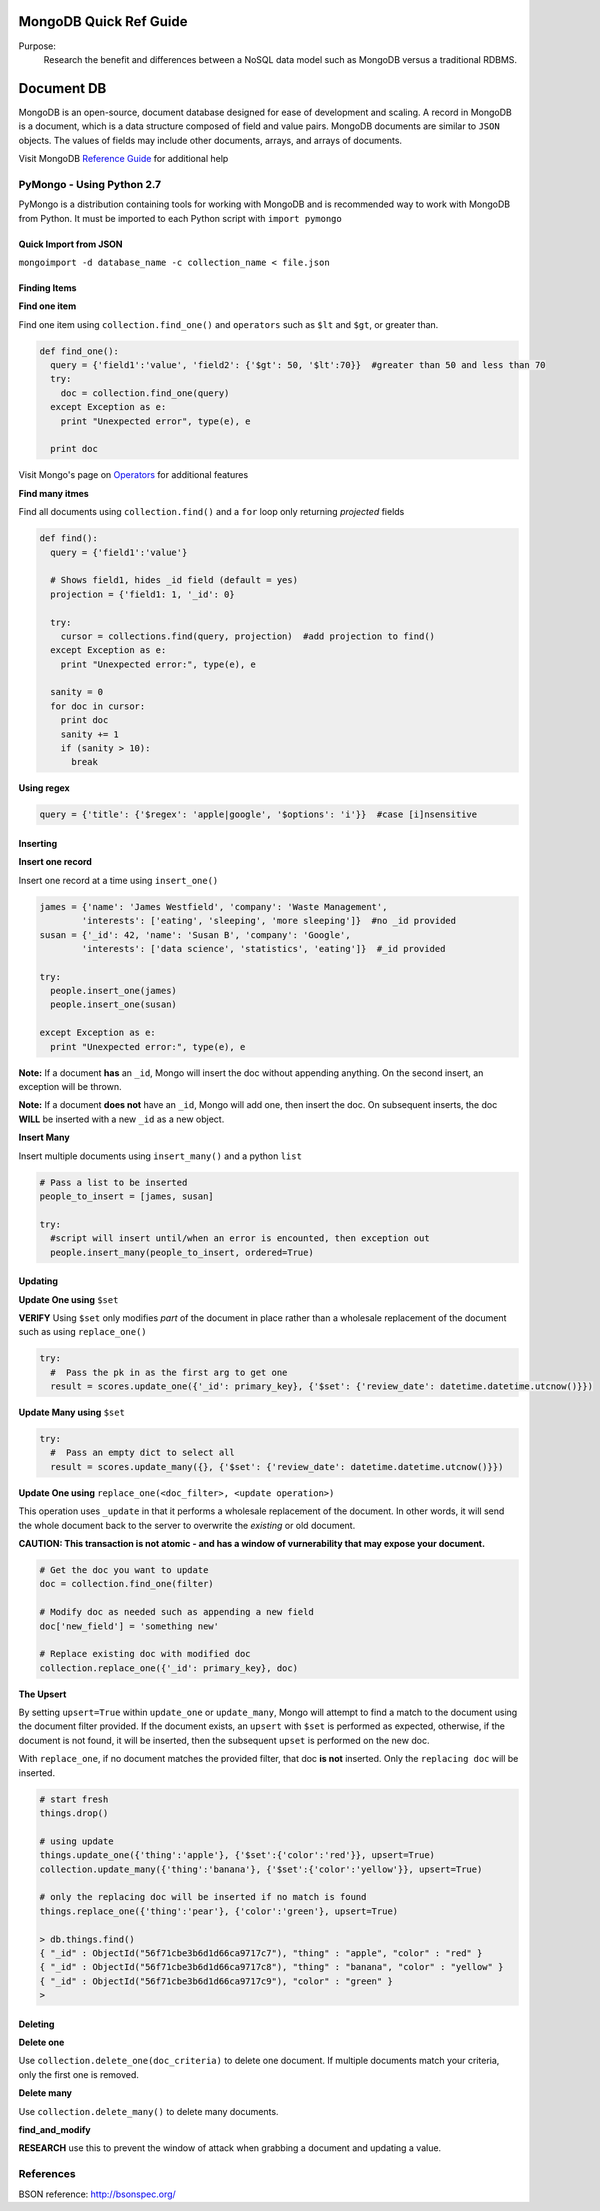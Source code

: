 MongoDB Quick Ref Guide
=======================
Purpose:
  Research the benefit and differences between a NoSQL data model such as MongoDB versus a traditional RDBMS.

Document DB
===========
MongoDB is an open-source, document database designed for ease of development and scaling.  
A record in MongoDB is a document, which is a data structure composed of field and value pairs. 
MongoDB documents are similar to ``JSON`` objects. The values of fields may include other documents, arrays, and arrays of documents.

Visit MongoDB `Reference Guide`_ for additional help

.. _Reference Guide: https://docs.mongodb.org/manual/reference/

PyMongo - Using Python 2.7
--------------------------

PyMongo is a distribution containing tools for working with MongoDB and is recommended way to work with MongoDB from Python.  It must be imported to each Python script with ``import pymongo``


Quick Import from JSON
'''''''''''''''''''''''

``mongoimport -d database_name -c collection_name < file.json``


Finding Items
'''''''''''''

**Find one item**

Find one item using ``collection.find_one()`` and ``operators`` such as ``$lt`` and ``$gt``, or greater than.

.. code:: python

  def find_one():
    query = {'field1':'value', 'field2': {'$gt': 50, '$lt':70}}  #greater than 50 and less than 70
    try:
      doc = collection.find_one(query)
    except Exception as e:
      print "Unexpected error", type(e), e
      
    print doc


Visit Mongo's page on `Operators`_ for additional features

.. _Operators: https://docs.mongodb.org/manual/reference/operator/


**Find many itmes**

Find all documents using ``collection.find()`` and a ``for`` loop only returning *projected* fields

.. code:: python

  def find():
    query = {'field1':'value'}
    
    # Shows field1, hides _id field (default = yes)
    projection = {'field1: 1, '_id': 0}
    
    try:
      cursor = collections.find(query, projection)  #add projection to find()
    except Exception as e:
      print "Unexpected error:", type(e), e
      
    sanity = 0
    for doc in cursor:
      print doc
      sanity += 1
      if (sanity > 10):
        break


**Using regex**

.. code:: python

  query = {'title': {'$regex': 'apple|google', '$options': 'i'}}  #case [i]nsensitive

Inserting
'''''''''

**Insert one record**

Insert one record at a time using ``insert_one()``

.. code:: python

  james = {'name': 'James Westfield', 'company': 'Waste Management',
          'interests': ['eating', 'sleeping', 'more sleeping']}  #no _id provided
  susan = {'_id': 42, 'name': 'Susan B', 'company': 'Google',
          'interests': ['data science', 'statistics', 'eating']}  #_id provided
          
  try:
    people.insert_one(james)
    people.insert_one(susan)
    
  except Exception as e:
    print "Unexpected error:", type(e), e
          
          
**Note:** If a document **has** an ``_id``, Mongo will insert the doc without appending anything.  On the second insert, an exception will be thrown.

**Note:** If a document **does not** have an ``_id``, Mongo will add one, then insert the doc.  On subsequent inserts, the doc **WILL** be inserted with a new ``_id`` as a new object.

**Insert Many**

Insert multiple documents using ``insert_many()`` and a python ``list``

.. code:: python

  # Pass a list to be inserted
  people_to_insert = [james, susan]
  
  try:
    #script will insert until/when an error is encounted, then exception out
    people.insert_many(people_to_insert, ordered=True)

Updating
''''''''

**Update One using** ``$set``

**VERIFY** Using ``$set`` only modifies *part* of the document in place rather than a wholesale replacement of the document such as using ``replace_one()``

.. code:: python

  try:
    #  Pass the pk in as the first arg to get one
    result = scores.update_one({'_id': primary_key}, {'$set': {'review_date': datetime.datetime.utcnow()}})

**Update Many using** ``$set``

.. code:: python

  try:
    #  Pass an empty dict to select all
    result = scores.update_many({}, {'$set': {'review_date': datetime.datetime.utcnow()}})
    

**Update One using** ``replace_one(<doc_filter>, <update operation>)``

This operation uses ``_update`` in that it performs a wholesale replacement of the document.  In other words, it will send the whole document back to the server to overwrite the *existing* or old document.  

**CAUTION: This transaction is not atomic - and has a window of vurnerability that may expose your document.**

.. code:: python

  # Get the doc you want to update
  doc = collection.find_one(filter)
  
  # Modify doc as needed such as appending a new field
  doc['new_field'] = 'something new'
  
  # Replace existing doc with modified doc
  collection.replace_one({'_id': primary_key}, doc)
  

**The Upsert**

By setting ``upsert=True`` within ``update_one`` or ``update_many``, Mongo will attempt to find a match to the document using the document filter provided.  If the document exists, an ``upsert`` with ``$set`` is performed as expected, otherwise, if the document is not found, it will be inserted, then the subsequent ``upset`` is performed on the new doc.

With ``replace_one``, if no document matches the provided filter, that doc **is not** inserted.  Only the ``replacing doc`` will be inserted.

.. code:: python
  
  # start fresh
  things.drop()
  
  # using update
  things.update_one({'thing':'apple'}, {'$set':{'color':'red'}}, upsert=True)
  collection.update_many({'thing':'banana'}, {'$set':{'color':'yellow'}}, upsert=True)
  
  # only the replacing doc will be inserted if no match is found
  things.replace_one({'thing':'pear'}, {'color':'green'}, upsert=True)
  
  > db.things.find()
  { "_id" : ObjectId("56f71cbe3b6d1d66ca9717c7"), "thing" : "apple", "color" : "red" }
  { "_id" : ObjectId("56f71cbe3b6d1d66ca9717c8"), "thing" : "banana", "color" : "yellow" }
  { "_id" : ObjectId("56f71cbe3b6d1d66ca9717c9"), "color" : "green" }
  > 


Deleting
''''''''

**Delete one**

Use ``collection.delete_one(doc_criteria)`` to delete one document.  If multiple documents match your criteria, only the first one is removed.  

**Delete many**

Use ``collection.delete_many()`` to delete many documents.


**find_and_modify**

**RESEARCH** use this to prevent the window of attack when grabbing a document and updating a value.


References
----------
BSON reference: http://bsonspec.org/

    
